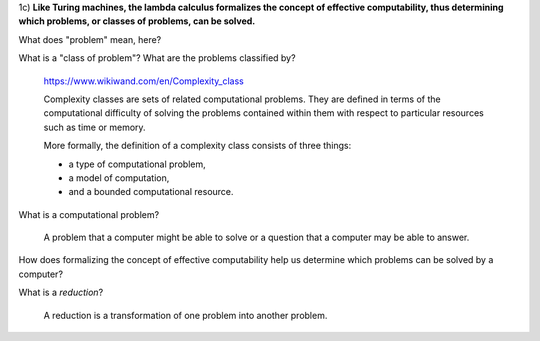 1c) **Like Turing machines, the lambda calculus formalizes the concept of effective computability,
thus determining which problems, or classes of problems, can be solved.**

What does "problem" mean, here?

What is a "class of problem"? What are the problems classified by?

  https://www.wikiwand.com/en/Complexity_class

  Complexity classes are sets of related computational problems.
  They are defined in terms of the computational difficulty of
  solving the problems contained within them with respect to
  particular resources such as time or memory.

  More formally, the definition of a complexity class consists of
  three things:

  * a type of computational problem,
  * a model of computation,
  * and a bounded computational resource.

What is a computational problem?

  A problem that a computer might be able to solve or a question that a computer may be able to answer.

How does formalizing the concept of effective computability help us determine which problems can be solved by a computer?

What is a *reduction*?

  A reduction is a transformation of one problem into another problem.
